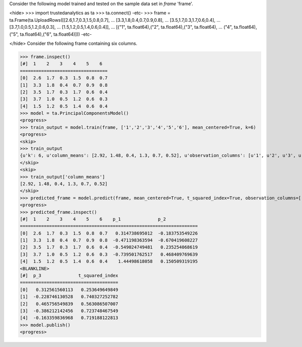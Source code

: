 
Consider the following model trained and tested on the sample data set in *frame* 'frame'.

<hide>
>>> import trustedanalytics as ta
>>> ta.connect()
-etc-
>>> frame = ta.Frame(ta.UploadRows([[2.6,1.7,0.3,1.5,0.8,0.7],
...                                 [3.3,1.8,0.4,0.7,0.9,0.8],
...                                 [3.5,1.7,0.3,1.7,0.6,0.4],
...                                 [3.7,1.0,0.5,1.2,0.6,0.3],
...                                 [1.5,1.2,0.5,1.4,0.6,0.4]],
...                                 [("1", ta.float64),("2", ta.float64),("3", ta.float64),
...                                  ("4", ta.float64),("5", ta.float64),("6", ta.float64)]))
-etc-

</hide>
Consider the following frame containing six columns.

>>> frame.inspect()
[#]  1    2    3    4    5    6
=================================
[0]  2.6  1.7  0.3  1.5  0.8  0.7
[1]  3.3  1.8  0.4  0.7  0.9  0.8
[2]  3.5  1.7  0.3  1.7  0.6  0.4
[3]  3.7  1.0  0.5  1.2  0.6  0.3
[4]  1.5  1.2  0.5  1.4  0.6  0.4
>>> model = ta.PrincipalComponentsModel()
<progress>
>>> train_output = model.train(frame, ['1','2','3','4','5','6'], mean_centered=True, k=6)
<progress>
<skip>
>>> train_output
{u'k': 6, u'column_means': [2.92, 1.48, 0.4, 1.3, 0.7, 0.52], u'observation_columns': [u'1', u'2', u'3', u'4', u'5', u'6'], u'mean_centered': True, u'right_singular_vectors': [[-0.9906468642089332, 0.11801374544146297, 0.025647010353320242, 0.048525096275535286, -0.03252674285233843, 0.02492194235385788], [-0.07735139793384983, -0.6023104604841424, 0.6064054412059493, -0.4961696216881456, -0.12443126544906798, -0.042940400527513106], [0.028850639537397756, 0.07268697636708575, -0.2446393640059097, -0.17103491337994586, -0.9368360903028429, 0.16468461966702994], [0.10576208410025369, 0.5480329468552815, 0.75230590898727, 0.2866144016081251, -0.20032699877119212, 0.015210798298156058], [-0.024072151446194606, -0.30472267167437633, -0.01125936644585159, 0.48934541040601953, -0.24758962014033054, -0.7782533654748628], [-0.0061729539518418355, -0.47414707747028795, 0.07533458226215438, 0.6329307498105832, -0.06607181431092408, 0.6037419362435869]], u'singular_values': [1.8048170096632419, 0.8835344148403882, 0.7367461843294286, 0.15234027471064404, 5.90167578565564e-09, 4.478916578455115e-09]}
</skip>
<skip>
>>> train_output['column_means']
[2.92, 1.48, 0.4, 1.3, 0.7, 0.52]
</skip>
>>> predicted_frame = model.predict(frame, mean_centered=True, t_squared_index=True, observation_columns=['1','2','3','4','5','6'], c=3)
<progress>
>>> predicted_frame.inspect()
[#]  1    2    3    4    5    6    p_1              p_2
===================================================================
[0]  2.6  1.7  0.3  1.5  0.8  0.7   0.314738695012  -0.183753549226
[1]  3.3  1.8  0.4  0.7  0.9  0.8  -0.471198363594  -0.670419608227
[2]  3.5  1.7  0.3  1.7  0.6  0.4  -0.549024749481   0.235254068619
[3]  3.7  1.0  0.5  1.2  0.6  0.3  -0.739501762517   0.468409769639
[4]  1.5  1.2  0.5  1.4  0.6  0.4    1.44498618058   0.150509319195
<BLANKLINE>
[#]  p_3              t_squared_index
=====================================
[0]   0.312561560113   0.253649649849
[1]  -0.228746130528   0.740327252782
[2]   0.465756549839   0.563086507007
[3]  -0.386212142456   0.723748467549
[4]  -0.163359836968   0.719188122813
>>> model.publish()
<progress>